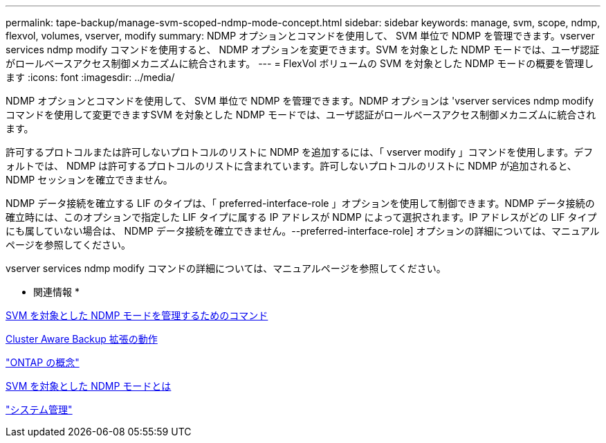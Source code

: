 ---
permalink: tape-backup/manage-svm-scoped-ndmp-mode-concept.html 
sidebar: sidebar 
keywords: manage, svm, scope, ndmp, flexvol, volumes, vserver, modify 
summary: NDMP オプションとコマンドを使用して、 SVM 単位で NDMP を管理できます。vserver services ndmp modify コマンドを使用すると、 NDMP オプションを変更できます。SVM を対象とした NDMP モードでは、ユーザ認証がロールベースアクセス制御メカニズムに統合されます。 
---
= FlexVol ボリュームの SVM を対象とした NDMP モードの概要を管理します
:icons: font
:imagesdir: ../media/


[role="lead"]
NDMP オプションとコマンドを使用して、 SVM 単位で NDMP を管理できます。NDMP オプションは 'vserver services ndmp modify コマンドを使用して変更できますSVM を対象とした NDMP モードでは、ユーザ認証がロールベースアクセス制御メカニズムに統合されます。

許可するプロトコルまたは許可しないプロトコルのリストに NDMP を追加するには、「 vserver modify 」コマンドを使用します。デフォルトでは、 NDMP は許可するプロトコルのリストに含まれています。許可しないプロトコルのリストに NDMP が追加されると、 NDMP セッションを確立できません。

NDMP データ接続を確立する LIF のタイプは、「 preferred-interface-role 」オプションを使用して制御できます。NDMP データ接続の確立時には、このオプションで指定した LIF タイプに属する IP アドレスが NDMP によって選択されます。IP アドレスがどの LIF タイプにも属していない場合は、 NDMP データ接続を確立できません。--preferred-interface-role] オプションの詳細については、マニュアルページを参照してください。

vserver services ndmp modify コマンドの詳細については、マニュアルページを参照してください。

* 関連情報 *

xref:commands-manage-svm-scoped-ndmp-reference.adoc[SVM を対象とした NDMP モードを管理するためのコマンド]

xref:cluster-aware-backup-extension-concept.adoc[Cluster Aware Backup 拡張の動作]

link:../concepts/index.html["ONTAP の概念"]

xref:svm-scoped-ndmp-mode-concept.adoc[SVM を対象とした NDMP モードとは]

link:../system-admin/index.html["システム管理"]
